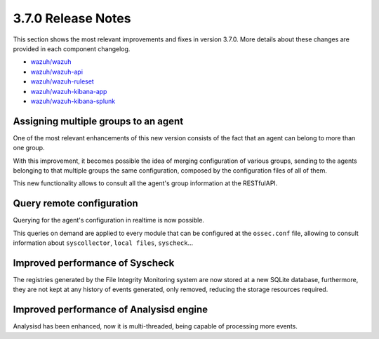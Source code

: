 .. Copyright (C) 2018 Wazuh, Inc.

.. _release_3_7_0:

3.7.0 Release Notes
===================


This section shows the most relevant improvements and fixes in version 3.7.0. More details about these changes are provided in each component changelog.

- `wazuh/wazuh <https://github.com/wazuh/wazuh/blob/v3.7.0/CHANGELOG.md>`_
- `wazuh/wazuh-api <https://github.com/wazuh/wazuh-api/blob/v3.7.0/CHANGELOG.md>`_
- `wazuh/wazuh-ruleset <https://github.com/wazuh/wazuh-ruleset/blob/v3.7.0/CHANGELOG.md>`_
- `wazuh/wazuh-kibana-app <https://github.com/wazuh/wazuh-kibana-app/blob/v3.7.0-6.4.2/CHANGELOG.md>`_
- `wazuh/wazuh-kibana-splunk <https://github.com/wazuh/wazuh-splunk/blob/v3.7.0-7.2.0/CHANGELOG.md>`_

Assigning multiple groups to an agent
-------------------------------------
One of the most relevant enhancements of this new version consists of the fact that an agent can belong to more than one group.

With this improvement, it becomes possible the idea of merging configuration of various groups, sending to the agents belonging to that multiple groups the same configuration,
composed by the configuration files of all of them.

This new functionality allows to consult all the agent's group information at the RESTfulAPI.


Query remote configuration
--------------------------
Querying for the agent's configuration in realtime is now possible. 

This queries on demand are applied to every module that can be configured at the ``ossec.conf`` file, allowing to consult information about ``syscollector``, ``local files``, ``syscheck``...


Improved performance of Syscheck
--------------------------------
The registries generated by the File Integrity Monitoring system are now stored at a new SQLite database, furthermore, they are not kept at any history of events generated, only removed, reducing the storage resources required.

Improved performance of Analysisd engine
----------------------------------------
Analysisd has been enhanced, now it is multi-threaded, being capable of processing more events.